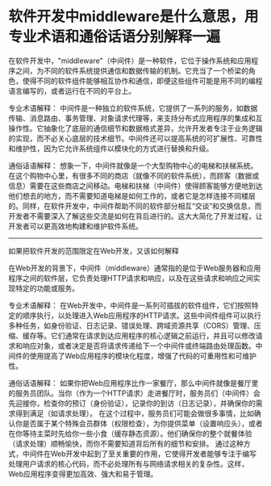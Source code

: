 * 软件开发中middleware是什么意思，用专业术语和通俗话语分别解释一遍
:PROPERTIES:
:CUSTOM_ID: 软件开发中middleware是什么意思用专业术语和通俗话语分别解释一遍
:END:
在软件开发中，"middleware"（中间件）是一种软件，它位于操作系统和应用程序之间，为不同的软件系统提供通信和数据传输的机制。它充当了一个桥梁的角色，使得不同的软件组件能够相互协作和通信，即便这些组件可能是用不同的编程语言编写的，或者运行在不同的平台上。

专业术语解释： 中间件是一种独立的软件系统，它提供了一系列的服务，如数据传输、消息路由、事务管理、对象请求代理等，来支持分布式应用程序的集成和互操作性。它抽象化了底层的通信细节和数据格式差异，允许开发者专注于业务逻辑的实现，而不必关心底层的技术细节。中间件还可以提高系统的可扩展性、可靠性和维护性，因为它允许系统组件以模块化的方式进行替换和升级。

通俗话语解释： 想象一下，中间件就像是一个大型购物中心的电梯和扶梯系统。在这个购物中心里，有很多不同的商店（就像不同的软件系统），而顾客（数据或信息）需要在这些商店之间移动。电梯和扶梯（中间件）使得顾客能够方便地到达他们想去的地方，而不需要知道电梯是如何工作的，或者它是怎样连接不同楼层的。同样，在软件开发中，中间件帮助不同的软件部分相互“交谈”和交换信息，而开发者不需要深入了解这些交流是如何在背后进行的。这大大简化了开发过程，让开发者可以更高效地构建和维护软件系统。

--------------

如果把软件开发的范围限定在Web开发，又该如何解释

在Web开发的背景下，中间件（middleware）通常指的是位于Web服务器和应用程序之间的软件层，它负责处理HTTP请求和响应，以及在这些请求和响应之间实现特定的功能或服务。

专业术语解释： 在Web开发中，中间件是一系列可插拔的软件组件，它们按照特定的顺序执行，以处理进入Web应用程序的HTTP请求。这些中间件组件可以执行多种任务，如身份验证、日志记录、错误处理、跨域资源共享（CORS）管理、压缩、缓存等。它们通常在请求到达应用程序的核心逻辑之前运行，并且可以修改请求和响应对象，或者决定是否将请求传递给下一个中间件或终端路由处理函数。中间件的使用提高了Web应用程序的模块化程度，增强了代码的可重用性和可维护性。

通俗话语解释： 如果你把Web应用程序比作一家餐厅，那么中间件就像是餐厅里的服务员团队。当你（作为一个HTTP请求）走进餐厅时，服务员们（中间件）会先迎接你，检查你的预订（身份验证），记录你的到访（日志记录），并确保你的需求得到满足（如请求处理）。 在这个过程中，服务员们可能会做很多事情，比如确认你是否属于某个特殊会员群体（权限检查），为你提供菜单（设置响应头），或者在你等待主菜时先给你一些小食（缓存静态资源）。他们确保你的整个就餐体验（请求处理）顺畅愉快，而你不需要知道背后所有的细节和安排。 通过这种方式，中间件在Web开发中起到了至关重要的作用，它使得开发者能够专注于编写处理用户请求的核心代码，而不必处理所有与网络请求相关的复杂性。这样，Web应用程序变得更加高效、强大和易于管理。
